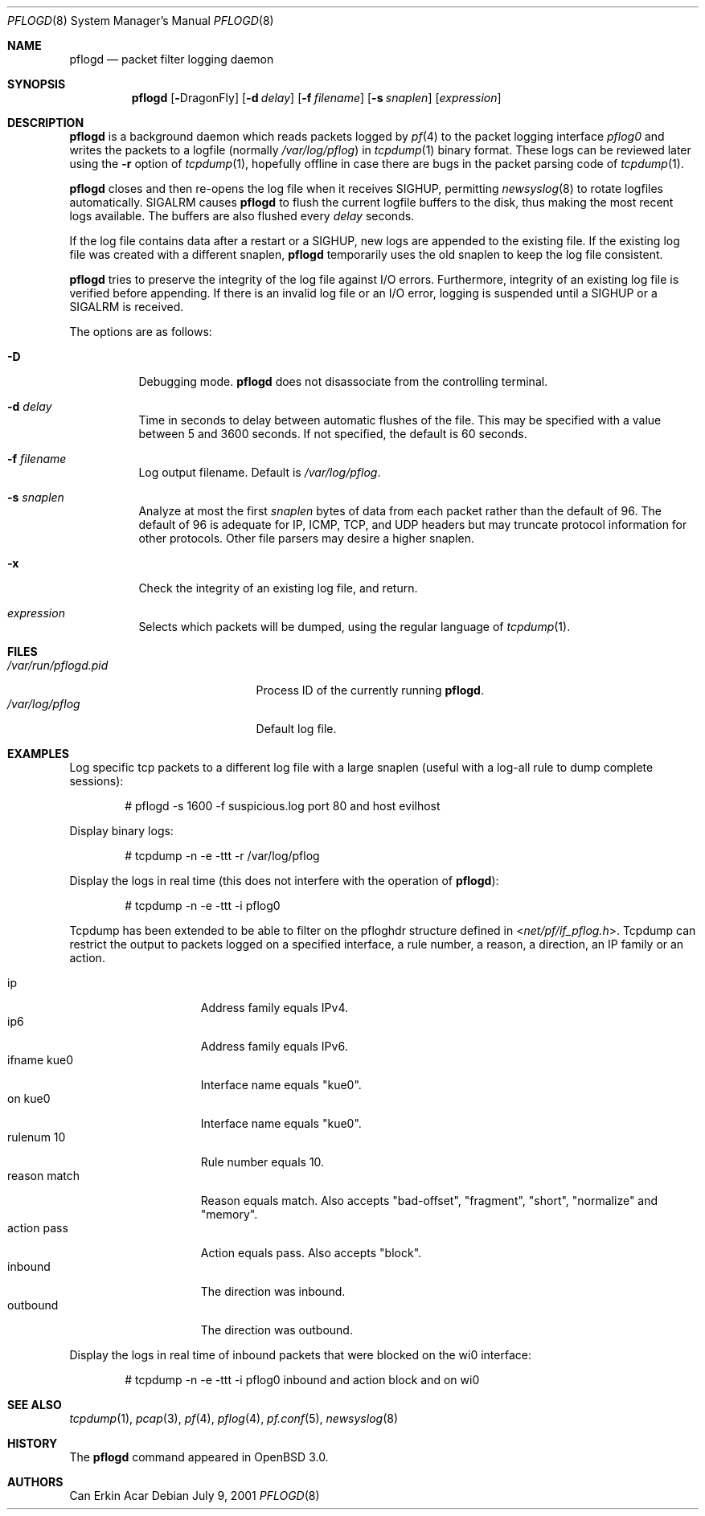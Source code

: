 .\"	$OpenBSD: pflogd.8,v 1.24 2004/01/16 10:45:49 jmc Exp $
.\"	$DragonFly: src/usr.sbin/pflogd/pflogd.8,v 1.3 2006/05/26 19:39:41 swildner Exp $
.\"
.\" Copyright (c) 2001 Can Erkin Acar.  All rights reserved.
.\"
.\" Redistribution and use in source and binary forms, with or without
.\" modification, are permitted provided that the following conditions
.\" are met:
.\" 1. Redistributions of source code must retain the above copyright
.\"    notice, this list of conditions and the following disclaimer.
.\" 2. Redistributions in binary form must reproduce the above copyright
.\"    notice, this list of conditions and the following disclaimer in the
.\"    documentation and/or other materials provided with the distribution.
.\" 3. The name of the author may not be used to endorse or promote products
.\"    derived from this software without specific prior written permission.
.\"
.\" THIS SOFTWARE IS PROVIDED BY THE AUTHOR ``AS IS'' AND ANY EXPRESS OR
.\" IMPLIED WARRANTIES, INCLUDING, BUT NOT LIMITED TO, THE IMPLIED WARRANTIES
.\" OF MERCHANTABILITY AND FITNESS FOR A PARTICULAR PURPOSE ARE DISCLAIMED.
.\" IN NO EVENT SHALL THE AUTHOR BE LIABLE FOR ANY DIRECT, INDIRECT,
.\" INCIDENTAL, SPECIAL, EXEMPLARY, OR CONSEQUENTIAL DAMAGES (INCLUDING, BUT
.\" NOT LIMITED TO, PROCUREMENT OF SUBSTITUTE GOODS OR SERVICES; LOSS OF USE,
.\" DATA, OR PROFITS; OR BUSINESS INTERRUPTION) HOWEVER CAUSED AND ON ANY
.\" THEORY OF LIABILITY, WHETHER IN CONTRACT, STRICT LIABILITY, OR TORT
.\" (INCLUDING NEGLIGENCE OR OTHERWISE) ARISING IN ANY WAY OUT OF THE USE OF
.\" THIS SOFTWARE, EVEN IF ADVISED OF THE POSSIBILITY OF SUCH DAMAGE.
.\"
.Dd July 9, 2001
.Dt PFLOGD 8
.Os
.Sh NAME
.Nm pflogd
.Nd packet filter logging daemon
.Sh SYNOPSIS
.Nm pflogd
.Op Fl Dx
.Op Fl d Ar delay
.Op Fl f Ar filename
.Op Fl s Ar snaplen
.Op Ar expression
.Sh DESCRIPTION
.Nm
is a background daemon which reads packets logged by
.Xr pf 4
to the packet logging interface
.Pa pflog0
and writes the packets to a logfile (normally
.Pa /var/log/pflog )
in
.Xr tcpdump 1
binary format.
These logs can be reviewed later using the
.Fl r
option of
.Xr tcpdump 1 ,
hopefully offline in case there are bugs in the packet parsing code of
.Xr tcpdump 1 .
.Pp
.Nm
closes and then re-opens the log file when it receives
.Dv SIGHUP ,
permitting
.Xr newsyslog 8
to rotate logfiles automatically.
.Dv SIGALRM
causes
.Nm
to flush the current logfile buffers to the disk, thus making the most
recent logs available.
The buffers are also flushed every
.Ar delay
seconds.
.Pp
If the log file contains data after a restart or a
.Dv SIGHUP ,
new logs are appended to the existing file.
If the existing log file was created with a different snaplen,
.Nm
temporarily uses the old snaplen to keep the log file consistent.
.Pp
.Nm
tries to preserve the integrity of the log file against I/O errors.
Furthermore, integrity of an existing log file is verified before
appending.
If there is an invalid log file or an I/O error, logging is suspended until a
.Dv SIGHUP
or a
.Dv SIGALRM
is received.
.Pp
The options are as follows:
.Bl -tag -width Ds
.It Fl D
Debugging mode.
.Nm
does not disassociate from the controlling terminal.
.It Fl d Ar delay
Time in seconds to delay between automatic flushes of the file.
This may be specified with a value between 5 and 3600 seconds.
If not specified, the default is 60 seconds.
.It Fl f Ar filename
Log output filename.
Default is
.Pa /var/log/pflog .
.It Fl s Ar snaplen
Analyze at most the first
.Ar snaplen
bytes of data from each packet rather than the default of 96.
The default of 96 is adequate for IP, ICMP, TCP, and UDP headers but may
truncate protocol information for other protocols.
Other file parsers may desire a higher snaplen.
.It Fl x
Check the integrity of an existing log file, and return.
.It Ar expression
Selects which packets will be dumped, using the regular language of
.Xr tcpdump 1 .
.El
.Sh FILES
.Bl -tag -width /var/run/pflogd.pid -compact
.It Pa /var/run/pflogd.pid
Process ID of the currently running
.Nm .
.It Pa /var/log/pflog
Default log file.
.El
.Sh EXAMPLES
Log specific tcp packets to a different log file with a large snaplen
(useful with a log-all rule to dump complete sessions):
.Bd -literal -offset indent
# pflogd -s 1600 -f suspicious.log port 80 and host evilhost
.Ed
.Pp
Display binary logs:
.Bd -literal -offset indent
# tcpdump -n -e -ttt -r /var/log/pflog
.Ed
.Pp
Display the logs in real time (this does not interfere with the
operation of
.Nm ) :
.Bd -literal -offset indent
# tcpdump -n -e -ttt -i pflog0
.Ed
.Pp
Tcpdump has been extended to be able to filter on the pfloghdr
structure defined in
.In net/pf/if_pflog.h .
Tcpdump can restrict the output
to packets logged on a specified interface, a rule number, a reason,
a direction, an IP family or an action.
.Pp
.Bl -tag -width "reason match " -compact
.It ip
Address family equals IPv4.
.It ip6
Address family equals IPv6.
.It ifname kue0
Interface name equals "kue0".
.It on kue0
Interface name equals "kue0".
.It rulenum 10
Rule number equals 10.
.It reason match
Reason equals match.
Also accepts "bad-offset", "fragment", "short", "normalize" and "memory".
.It action pass
Action equals pass.
Also accepts "block".
.It inbound
The direction was inbound.
.It outbound
The direction was outbound.
.El
.Pp
Display the logs in real time of inbound packets that were blocked on
the wi0 interface:
.Bd -literal -offset indent
# tcpdump -n -e -ttt -i pflog0 inbound and action block and on wi0
.Ed
.Sh SEE ALSO
.Xr tcpdump 1 ,
.Xr pcap 3 ,
.Xr pf 4 ,
.Xr pflog 4 ,
.Xr pf.conf 5 ,
.Xr newsyslog 8
.Sh HISTORY
The
.Nm
command appeared in
.Ox 3.0 .
.Sh AUTHORS
Can Erkin Acar
